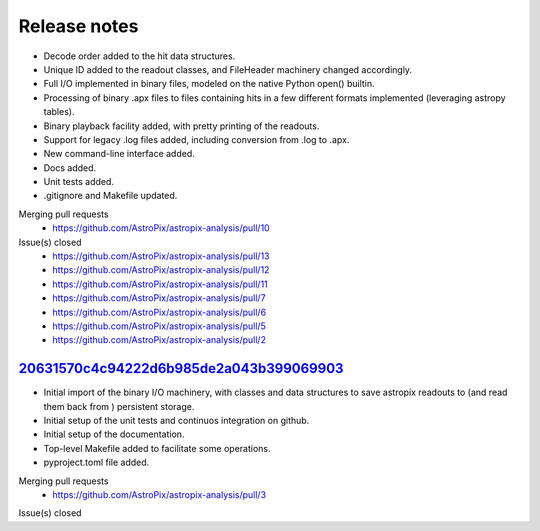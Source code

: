 .. _release:

Release notes
=============

* Decode order added to the hit data structures.
* Unique ID added to the readout classes, and FileHeader machinery changed accordingly.
* Full I/O implemented in binary files, modeled on the native Python open() builtin.
* Processing of binary .apx files to files containing hits in a few different
  formats implemented (leveraging astropy tables).
* Binary playback facility added, with pretty printing of the readouts.
* Support for legacy .log files added, including conversion from .log to .apx.
* New command-line interface added.
* Docs added.
* Unit tests added.
* .gitignore and Makefile updated.

Merging pull requests
  * https://github.com/AstroPix/astropix-analysis/pull/10

Issue(s) closed
  * https://github.com/AstroPix/astropix-analysis/pull/13
  * https://github.com/AstroPix/astropix-analysis/pull/12
  * https://github.com/AstroPix/astropix-analysis/pull/11
  * https://github.com/AstroPix/astropix-analysis/pull/7
  * https://github.com/AstroPix/astropix-analysis/pull/6
  * https://github.com/AstroPix/astropix-analysis/pull/5
  * https://github.com/AstroPix/astropix-analysis/pull/2


`20631570c4c94222d6b985de2a043b399069903 <https://github.com/AstroPix/astropix-analysis/tree/20631570c4c94222d6b985de2a043b399069903>`_
---------------------------------------------------------------------------------------------------------------------------------------

* Initial import of the binary I/O machinery, with classes and data structures
  to save astropix readouts to (and read them back from ) persistent storage.
* Initial setup of the unit tests and continuos integration on github.
* Initial setup of the documentation.
* Top-level Makefile added to facilitate some operations.
* pyproject.toml file added.

Merging pull requests
  * https://github.com/AstroPix/astropix-analysis/pull/3

Issue(s) closed
